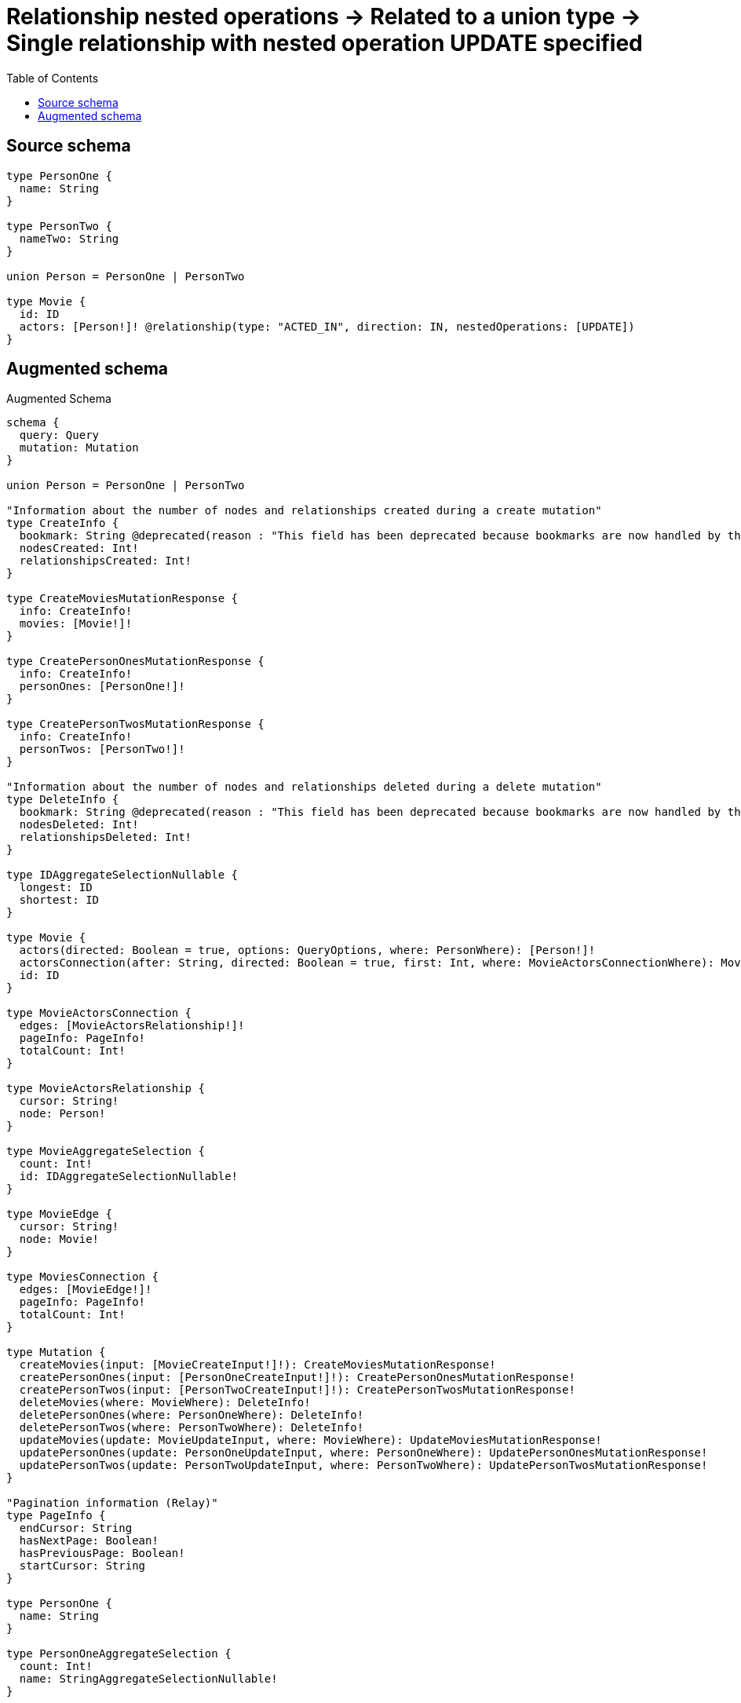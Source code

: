 :toc:

= Relationship nested operations -> Related to a union type -> Single relationship with nested operation UPDATE specified

== Source schema

[source,graphql,schema=true]
----
type PersonOne {
  name: String
}

type PersonTwo {
  nameTwo: String
}

union Person = PersonOne | PersonTwo

type Movie {
  id: ID
  actors: [Person!]! @relationship(type: "ACTED_IN", direction: IN, nestedOperations: [UPDATE])
}
----

== Augmented schema

.Augmented Schema
[source,graphql]
----
schema {
  query: Query
  mutation: Mutation
}

union Person = PersonOne | PersonTwo

"Information about the number of nodes and relationships created during a create mutation"
type CreateInfo {
  bookmark: String @deprecated(reason : "This field has been deprecated because bookmarks are now handled by the driver.")
  nodesCreated: Int!
  relationshipsCreated: Int!
}

type CreateMoviesMutationResponse {
  info: CreateInfo!
  movies: [Movie!]!
}

type CreatePersonOnesMutationResponse {
  info: CreateInfo!
  personOnes: [PersonOne!]!
}

type CreatePersonTwosMutationResponse {
  info: CreateInfo!
  personTwos: [PersonTwo!]!
}

"Information about the number of nodes and relationships deleted during a delete mutation"
type DeleteInfo {
  bookmark: String @deprecated(reason : "This field has been deprecated because bookmarks are now handled by the driver.")
  nodesDeleted: Int!
  relationshipsDeleted: Int!
}

type IDAggregateSelectionNullable {
  longest: ID
  shortest: ID
}

type Movie {
  actors(directed: Boolean = true, options: QueryOptions, where: PersonWhere): [Person!]!
  actorsConnection(after: String, directed: Boolean = true, first: Int, where: MovieActorsConnectionWhere): MovieActorsConnection!
  id: ID
}

type MovieActorsConnection {
  edges: [MovieActorsRelationship!]!
  pageInfo: PageInfo!
  totalCount: Int!
}

type MovieActorsRelationship {
  cursor: String!
  node: Person!
}

type MovieAggregateSelection {
  count: Int!
  id: IDAggregateSelectionNullable!
}

type MovieEdge {
  cursor: String!
  node: Movie!
}

type MoviesConnection {
  edges: [MovieEdge!]!
  pageInfo: PageInfo!
  totalCount: Int!
}

type Mutation {
  createMovies(input: [MovieCreateInput!]!): CreateMoviesMutationResponse!
  createPersonOnes(input: [PersonOneCreateInput!]!): CreatePersonOnesMutationResponse!
  createPersonTwos(input: [PersonTwoCreateInput!]!): CreatePersonTwosMutationResponse!
  deleteMovies(where: MovieWhere): DeleteInfo!
  deletePersonOnes(where: PersonOneWhere): DeleteInfo!
  deletePersonTwos(where: PersonTwoWhere): DeleteInfo!
  updateMovies(update: MovieUpdateInput, where: MovieWhere): UpdateMoviesMutationResponse!
  updatePersonOnes(update: PersonOneUpdateInput, where: PersonOneWhere): UpdatePersonOnesMutationResponse!
  updatePersonTwos(update: PersonTwoUpdateInput, where: PersonTwoWhere): UpdatePersonTwosMutationResponse!
}

"Pagination information (Relay)"
type PageInfo {
  endCursor: String
  hasNextPage: Boolean!
  hasPreviousPage: Boolean!
  startCursor: String
}

type PersonOne {
  name: String
}

type PersonOneAggregateSelection {
  count: Int!
  name: StringAggregateSelectionNullable!
}

type PersonOneEdge {
  cursor: String!
  node: PersonOne!
}

type PersonOnesConnection {
  edges: [PersonOneEdge!]!
  pageInfo: PageInfo!
  totalCount: Int!
}

type PersonTwo {
  nameTwo: String
}

type PersonTwoAggregateSelection {
  count: Int!
  nameTwo: StringAggregateSelectionNullable!
}

type PersonTwoEdge {
  cursor: String!
  node: PersonTwo!
}

type PersonTwosConnection {
  edges: [PersonTwoEdge!]!
  pageInfo: PageInfo!
  totalCount: Int!
}

type Query {
  movies(options: MovieOptions, where: MovieWhere): [Movie!]!
  moviesAggregate(where: MovieWhere): MovieAggregateSelection!
  moviesConnection(after: String, first: Int, sort: [MovieSort], where: MovieWhere): MoviesConnection!
  personOnes(options: PersonOneOptions, where: PersonOneWhere): [PersonOne!]!
  personOnesAggregate(where: PersonOneWhere): PersonOneAggregateSelection!
  personOnesConnection(after: String, first: Int, sort: [PersonOneSort], where: PersonOneWhere): PersonOnesConnection!
  personTwos(options: PersonTwoOptions, where: PersonTwoWhere): [PersonTwo!]!
  personTwosAggregate(where: PersonTwoWhere): PersonTwoAggregateSelection!
  personTwosConnection(after: String, first: Int, sort: [PersonTwoSort], where: PersonTwoWhere): PersonTwosConnection!
}

type StringAggregateSelectionNullable {
  longest: String
  shortest: String
}

"Information about the number of nodes and relationships created and deleted during an update mutation"
type UpdateInfo {
  bookmark: String @deprecated(reason : "This field has been deprecated because bookmarks are now handled by the driver.")
  nodesCreated: Int!
  nodesDeleted: Int!
  relationshipsCreated: Int!
  relationshipsDeleted: Int!
}

type UpdateMoviesMutationResponse {
  info: UpdateInfo!
  movies: [Movie!]!
}

type UpdatePersonOnesMutationResponse {
  info: UpdateInfo!
  personOnes: [PersonOne!]!
}

type UpdatePersonTwosMutationResponse {
  info: UpdateInfo!
  personTwos: [PersonTwo!]!
}

"An enum for sorting in either ascending or descending order."
enum SortDirection {
  "Sort by field values in ascending order."
  ASC
  "Sort by field values in descending order."
  DESC
}

input MovieActorsConnectionWhere {
  PersonOne: MovieActorsPersonOneConnectionWhere
  PersonTwo: MovieActorsPersonTwoConnectionWhere
}

input MovieActorsPersonOneConnectionWhere {
  AND: [MovieActorsPersonOneConnectionWhere!]
  NOT: MovieActorsPersonOneConnectionWhere
  OR: [MovieActorsPersonOneConnectionWhere!]
  node: PersonOneWhere
  node_NOT: PersonOneWhere @deprecated(reason : "Negation filters will be deprecated, use the NOT operator to achieve the same behavior")
}

input MovieActorsPersonOneUpdateConnectionInput {
  node: PersonOneUpdateInput
}

input MovieActorsPersonOneUpdateFieldInput {
  update: MovieActorsPersonOneUpdateConnectionInput
  where: MovieActorsPersonOneConnectionWhere
}

input MovieActorsPersonTwoConnectionWhere {
  AND: [MovieActorsPersonTwoConnectionWhere!]
  NOT: MovieActorsPersonTwoConnectionWhere
  OR: [MovieActorsPersonTwoConnectionWhere!]
  node: PersonTwoWhere
  node_NOT: PersonTwoWhere @deprecated(reason : "Negation filters will be deprecated, use the NOT operator to achieve the same behavior")
}

input MovieActorsPersonTwoUpdateConnectionInput {
  node: PersonTwoUpdateInput
}

input MovieActorsPersonTwoUpdateFieldInput {
  update: MovieActorsPersonTwoUpdateConnectionInput
  where: MovieActorsPersonTwoConnectionWhere
}

input MovieActorsUpdateInput {
  PersonOne: [MovieActorsPersonOneUpdateFieldInput!]
  PersonTwo: [MovieActorsPersonTwoUpdateFieldInput!]
}

input MovieCreateInput {
  id: ID
}

input MovieOptions {
  limit: Int
  offset: Int
  "Specify one or more MovieSort objects to sort Movies by. The sorts will be applied in the order in which they are arranged in the array."
  sort: [MovieSort!]
}

"Fields to sort Movies by. The order in which sorts are applied is not guaranteed when specifying many fields in one MovieSort object."
input MovieSort {
  id: SortDirection
}

input MovieUpdateInput {
  actors: MovieActorsUpdateInput
  id: ID
}

input MovieWhere {
  AND: [MovieWhere!]
  NOT: MovieWhere
  OR: [MovieWhere!]
  actorsConnection: MovieActorsConnectionWhere @deprecated(reason : "Use `actorsConnection_SOME` instead.")
  "Return Movies where all of the related MovieActorsConnections match this filter"
  actorsConnection_ALL: MovieActorsConnectionWhere
  "Return Movies where none of the related MovieActorsConnections match this filter"
  actorsConnection_NONE: MovieActorsConnectionWhere
  actorsConnection_NOT: MovieActorsConnectionWhere @deprecated(reason : "Use `actorsConnection_NONE` instead.")
  "Return Movies where one of the related MovieActorsConnections match this filter"
  actorsConnection_SINGLE: MovieActorsConnectionWhere
  "Return Movies where some of the related MovieActorsConnections match this filter"
  actorsConnection_SOME: MovieActorsConnectionWhere
  id: ID
  id_CONTAINS: ID
  id_ENDS_WITH: ID
  id_IN: [ID]
  id_NOT: ID @deprecated(reason : "Negation filters will be deprecated, use the NOT operator to achieve the same behavior")
  id_NOT_CONTAINS: ID @deprecated(reason : "Negation filters will be deprecated, use the NOT operator to achieve the same behavior")
  id_NOT_ENDS_WITH: ID @deprecated(reason : "Negation filters will be deprecated, use the NOT operator to achieve the same behavior")
  id_NOT_IN: [ID] @deprecated(reason : "Negation filters will be deprecated, use the NOT operator to achieve the same behavior")
  id_NOT_STARTS_WITH: ID @deprecated(reason : "Negation filters will be deprecated, use the NOT operator to achieve the same behavior")
  id_STARTS_WITH: ID
}

input PersonOneCreateInput {
  name: String
}

input PersonOneOptions {
  limit: Int
  offset: Int
  "Specify one or more PersonOneSort objects to sort PersonOnes by. The sorts will be applied in the order in which they are arranged in the array."
  sort: [PersonOneSort!]
}

"Fields to sort PersonOnes by. The order in which sorts are applied is not guaranteed when specifying many fields in one PersonOneSort object."
input PersonOneSort {
  name: SortDirection
}

input PersonOneUpdateInput {
  name: String
}

input PersonOneWhere {
  AND: [PersonOneWhere!]
  NOT: PersonOneWhere
  OR: [PersonOneWhere!]
  name: String
  name_CONTAINS: String
  name_ENDS_WITH: String
  name_IN: [String]
  name_NOT: String @deprecated(reason : "Negation filters will be deprecated, use the NOT operator to achieve the same behavior")
  name_NOT_CONTAINS: String @deprecated(reason : "Negation filters will be deprecated, use the NOT operator to achieve the same behavior")
  name_NOT_ENDS_WITH: String @deprecated(reason : "Negation filters will be deprecated, use the NOT operator to achieve the same behavior")
  name_NOT_IN: [String] @deprecated(reason : "Negation filters will be deprecated, use the NOT operator to achieve the same behavior")
  name_NOT_STARTS_WITH: String @deprecated(reason : "Negation filters will be deprecated, use the NOT operator to achieve the same behavior")
  name_STARTS_WITH: String
}

input PersonTwoCreateInput {
  nameTwo: String
}

input PersonTwoOptions {
  limit: Int
  offset: Int
  "Specify one or more PersonTwoSort objects to sort PersonTwos by. The sorts will be applied in the order in which they are arranged in the array."
  sort: [PersonTwoSort!]
}

"Fields to sort PersonTwos by. The order in which sorts are applied is not guaranteed when specifying many fields in one PersonTwoSort object."
input PersonTwoSort {
  nameTwo: SortDirection
}

input PersonTwoUpdateInput {
  nameTwo: String
}

input PersonTwoWhere {
  AND: [PersonTwoWhere!]
  NOT: PersonTwoWhere
  OR: [PersonTwoWhere!]
  nameTwo: String
  nameTwo_CONTAINS: String
  nameTwo_ENDS_WITH: String
  nameTwo_IN: [String]
  nameTwo_NOT: String @deprecated(reason : "Negation filters will be deprecated, use the NOT operator to achieve the same behavior")
  nameTwo_NOT_CONTAINS: String @deprecated(reason : "Negation filters will be deprecated, use the NOT operator to achieve the same behavior")
  nameTwo_NOT_ENDS_WITH: String @deprecated(reason : "Negation filters will be deprecated, use the NOT operator to achieve the same behavior")
  nameTwo_NOT_IN: [String] @deprecated(reason : "Negation filters will be deprecated, use the NOT operator to achieve the same behavior")
  nameTwo_NOT_STARTS_WITH: String @deprecated(reason : "Negation filters will be deprecated, use the NOT operator to achieve the same behavior")
  nameTwo_STARTS_WITH: String
}

input PersonWhere {
  PersonOne: PersonOneWhere
  PersonTwo: PersonTwoWhere
}

"Input type for options that can be specified on a query operation."
input QueryOptions {
  limit: Int
  offset: Int
}

----

'''
